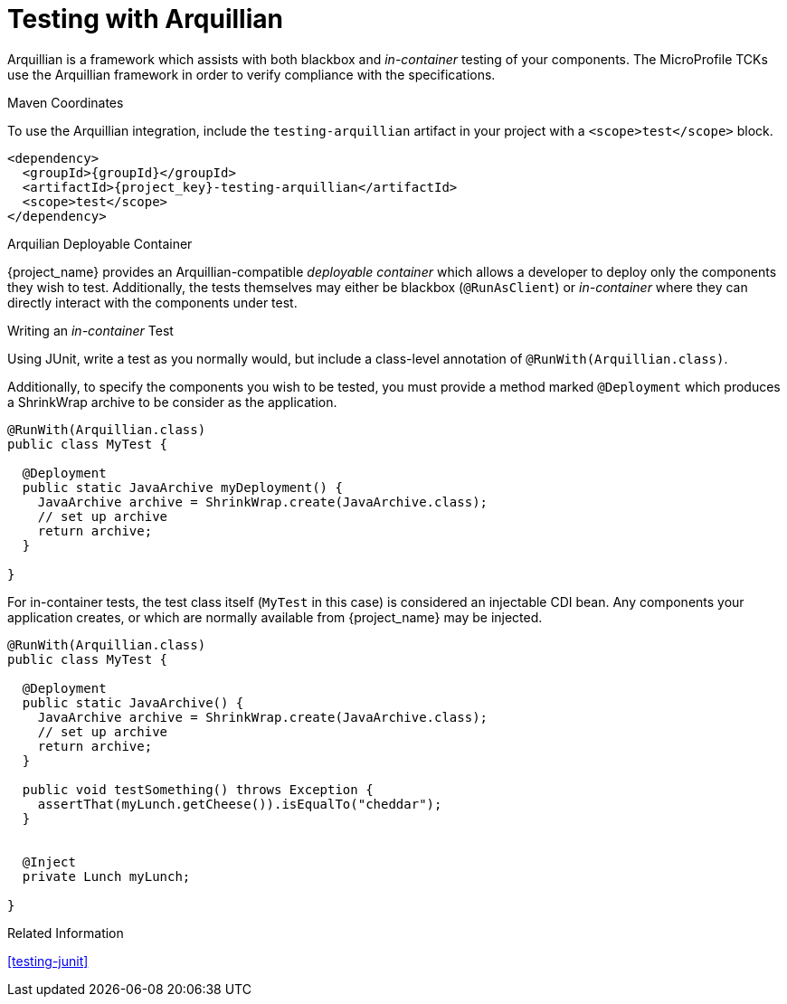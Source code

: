 [#testing-arquillian]
= Testing with Arquillian

Arquillian is a framework which assists with both blackbox and _in-container_ testing of your components.
The MicroProfile TCKs use the Arquillian framework in order to verify compliance with the specifications.

.Maven Coordinates

To use the Arquillian integration, include the `testing-arquillian` artifact in your project with a `<scope>test</scope>` block.

[source,xml,subs="verbatim,attributes"]
----
<dependency>
  <groupId>{groupId}</groupId>
  <artifactId>{project_key}-testing-arquillian</artifactId>
  <scope>test</scope>
</dependency>
----

.Arquilian Deployable Container

{project_name} provides an Arquillian-compatible _deployable container_ which allows a developer to deploy only the components they wish to test.
Additionally, the tests themselves may either be blackbox (`@RunAsClient`) or _in-container_ where they can directly interact with the components under test.

.Writing an _in-container_ Test

Using JUnit, write a test as you normally would, but include a class-level annotation of `@RunWith(Arquillian.class)`.

Additionally, to specify the components you wish to be tested, you must provide a method marked `@Deployment` which produces a ShrinkWrap archive to be consider as the application.

[source,java]
----
@RunWith(Arquillian.class)
public class MyTest {

  @Deployment
  public static JavaArchive myDeployment() {
    JavaArchive archive = ShrinkWrap.create(JavaArchive.class);
    // set up archive
    return archive;
  }

}
----

For in-container tests, the test class itself (`MyTest` in this case) is considered an injectable CDI bean. 
Any components your application creates, or which are normally available from {project_name} may be injected.

[source,java]
----
@RunWith(Arquillian.class)
public class MyTest {

  @Deployment
  public static JavaArchive() {
    JavaArchive archive = ShrinkWrap.create(JavaArchive.class);
    // set up archive
    return archive;
  }

  public void testSomething() throws Exception {
    assertThat(myLunch.getCheese()).isEqualTo("cheddar");
  }


  @Inject
  private Lunch myLunch;

}
----

.Related Information

xref:testing-junit[]
